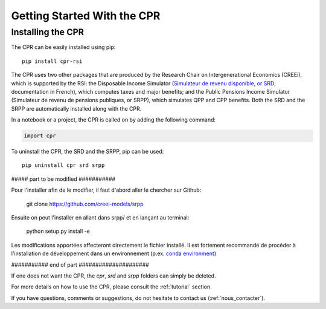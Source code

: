 ****************************
Getting Started With the CPR
****************************

Installing the CPR
==================

The CPR can be easily installed using pip::

  pip install cpr-rsi

The CPR uses two other packages that are produced by the Research Chair on Intergenerational Economics (CREEi), which is supported by the RSI: the Disposable Income Simulator (`Simulateur de revenu disponible, or SRD <https://creei-models.github.io/srd/>`_; documentation in French), which computes taxes and major benefits; and the Public Pensions Income Simulator (Simulateur de revenu de pensions publiques, or SRPP), which simulates QPP and CPP benefits. Both the SRD and the SRPP are automatically installed along with the CPR.

In a notebook or a project, the CPR is called on by adding the following command:

.. code:: ipython3

    import cpr

To uninstall the CPR, the SRD and the SRPP, pip can be used::

  pip uninstall cpr srd srpp


##### part to be modified ###########

Pour l'installer afin de le modifier, il faut d'abord aller le chercher sur Github:

  git clone https://github.com/creei-models/srpp


Ensuite on peut l'installer en allant dans srpp/ et en lançant au terminal:

  python setup.py install -e

Les modifications apportées affecteront directement le fichier installé. Il est fortement recommandé de procéder à l'installation de développement dans un environnement (p.ex. `conda environment <https://docs.conda.io/projects/conda/en/latest/user-guide/tasks/manage-environments.html>`_)

########### end of part #####################

If one does not want the CPR, the *cpr*, *srd* and *srpp* folders can simply be deleted.

For more details on how to use the CPR, please consult the :ref:`tutorial` section.

If you have questions, comments or suggestions, do not hesitate to contact us (:ref:`nous_contacter`).
